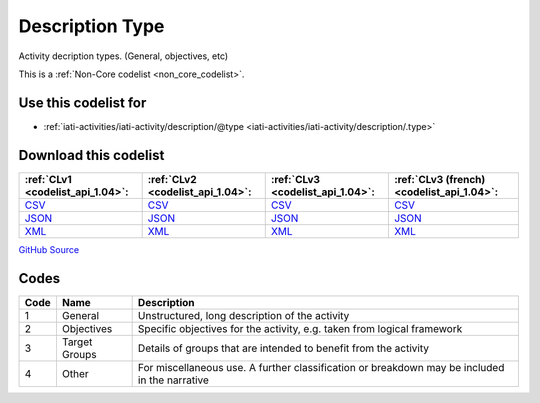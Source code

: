 Description Type
================


Activity decription types. (General, objectives, etc)





This is a :ref:`Non-Core codelist <non_core_codelist>`.



Use this codelist for
---------------------

* :ref:`iati-activities/iati-activity/description/@type <iati-activities/iati-activity/description/.type>`



Download this codelist
----------------------

.. list-table::
   :header-rows: 1

   * - :ref:`CLv1 <codelist_api_1.04>`:
     - :ref:`CLv2 <codelist_api_1.04>`:
     - :ref:`CLv3 <codelist_api_1.04>`:
     - :ref:`CLv3 (french) <codelist_api_1.04>`:

   * - `CSV <../downloads/clv1/codelist/DescriptionType.csv>`__
     - `CSV <../downloads/clv2/csv/en/DescriptionType.csv>`__
     - `CSV <../downloads/clv3/csv/en/DescriptionType.csv>`__
     - `CSV <../downloads/clv3/csv/fr/DescriptionType.csv>`__

   * - `JSON <../downloads/clv1/codelist/DescriptionType.json>`__
     - `JSON <../downloads/clv2/json/en/DescriptionType.json>`__
     - `JSON <../downloads/clv3/json/en/DescriptionType.json>`__
     - `JSON <../downloads/clv3/json/fr/DescriptionType.json>`__

   * - `XML <../downloads/clv1/codelist/DescriptionType.xml>`__
     - `XML <../downloads/clv2/xml/DescriptionType.xml>`__
     - `XML <../downloads/clv3/xml/DescriptionType.xml>`__
     - `XML <../downloads/clv3/xml/DescriptionType.xml>`__

`GitHub Source <https://github.com/IATI/IATI-Codelists-NonEmbedded/blob/master/xml/DescriptionType.xml>`__



Codes
-----

.. _DescriptionType:
.. list-table::
   :header-rows: 1


   * - Code
     - Name
     - Description

   
       
   * - 1   
       
     - General
     - Unstructured, long description of the activity
   
       
   * - 2   
       
     - Objectives
     - Specific objectives for the activity, e.g. taken from logical framework
   
       
   * - 3   
       
     - Target Groups
     - Details of groups that are intended to benefit from the activity
   
       
   * - 4   
       
     - Other
     - For miscellaneous use. A further classification or breakdown may be included in the narrative
   

